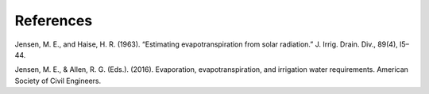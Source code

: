 References
==========

Jensen, M. E., and Haise, H. R. (1963). “Estimating evapotranspiration from
solar radiation.” J. Irrig. Drain. Div., 89(4), l5–44.

Jensen, M. E., & Allen, R. G. (Eds.). (2016). Evaporation, evapotranspiration, and irrigation water requirements. American Society of Civil Engineers.
